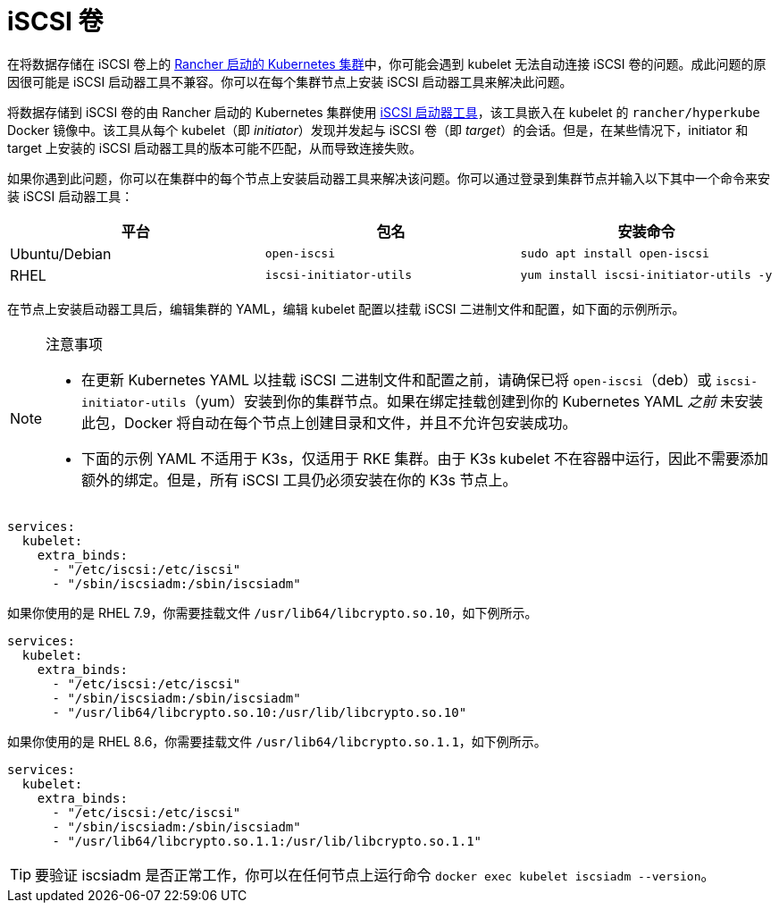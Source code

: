 = iSCSI 卷

在将数据存储在 iSCSI 卷上的 xref:../../../cluster-deployment/launch-kubernetes-with-rancher.adoc[Rancher 启动的 Kubernetes 集群]中，你可能会遇到 kubelet 无法自动连接 iSCSI 卷的问题。成此问题的原因很可能是 iSCSI 启动器工具不兼容。你可以在每个集群节点上安装 iSCSI 启动器工具来解决此问题。

将数据存储到 iSCSI 卷的由 Rancher 启动的 Kubernetes 集群使用 http://www.open-iscsi.com/[iSCSI 启动器工具]，该工具嵌入在 kubelet 的 `rancher/hyperkube` Docker 镜像中。该工具从每个 kubelet（即 _initiator_）发现并发起与 iSCSI 卷（即 _target_）的会话。但是，在某些情况下，initiator 和 target 上安装的 iSCSI 启动器工具的版本可能不匹配，从而导致连接失败。

如果你遇到此问题，你可以在集群中的每个节点上安装启动器工具来解决该问题。你可以通过登录到集群节点并输入以下其中一个命令来安装 iSCSI 启动器工具：

|===
| 平台 | 包名 | 安装命令

| Ubuntu/Debian
| `open-iscsi`
| `sudo apt install open-iscsi`

| RHEL
| `iscsi-initiator-utils`
| `yum install iscsi-initiator-utils -y`
|===

在节点上安装启动器工具后，编辑集群的 YAML，编辑 kubelet 配置以挂载 iSCSI 二进制文件和配置，如下面的示例所示。

[NOTE]
.注意事项
====

* 在更新 Kubernetes YAML 以挂载 iSCSI 二进制文件和配置之前，请确保已将 `open-iscsi`（deb）或 `iscsi-initiator-utils`（yum）安装到你的集群节点。如果在绑定挂载创建到你的 Kubernetes YAML _之前_ 未安装此包，Docker 将自动在每个节点上创建目录和文件，并且不允许包安装成功。
* 下面的示例 YAML 不适用于 K3s，仅适用于 RKE 集群。由于 K3s kubelet 不在容器中运行，因此不需要添加额外的绑定。但是，所有 iSCSI 工具仍必须安装在你的 K3s 节点上。
====


----
services:
  kubelet:
    extra_binds:
      - "/etc/iscsi:/etc/iscsi"
      - "/sbin/iscsiadm:/sbin/iscsiadm"
----

如果你使用的是 RHEL 7.9，你需要挂载文件 `/usr/lib64/libcrypto.so.10`，如下例所示。

----
services:
  kubelet:
    extra_binds:
      - "/etc/iscsi:/etc/iscsi"
      - "/sbin/iscsiadm:/sbin/iscsiadm"
      - "/usr/lib64/libcrypto.so.10:/usr/lib/libcrypto.so.10"
----

如果你使用的是 RHEL 8.6，你需要挂载文件 `/usr/lib64/libcrypto.so.1.1`，如下例所示。

----
services:
  kubelet:
    extra_binds:
      - "/etc/iscsi:/etc/iscsi"
      - "/sbin/iscsiadm:/sbin/iscsiadm"
      - "/usr/lib64/libcrypto.so.1.1:/usr/lib/libcrypto.so.1.1"
----

[TIP]
====

要验证 iscsiadm 是否正常工作，你可以在任何节点上运行命令 `docker exec kubelet iscsiadm --version`。
====

